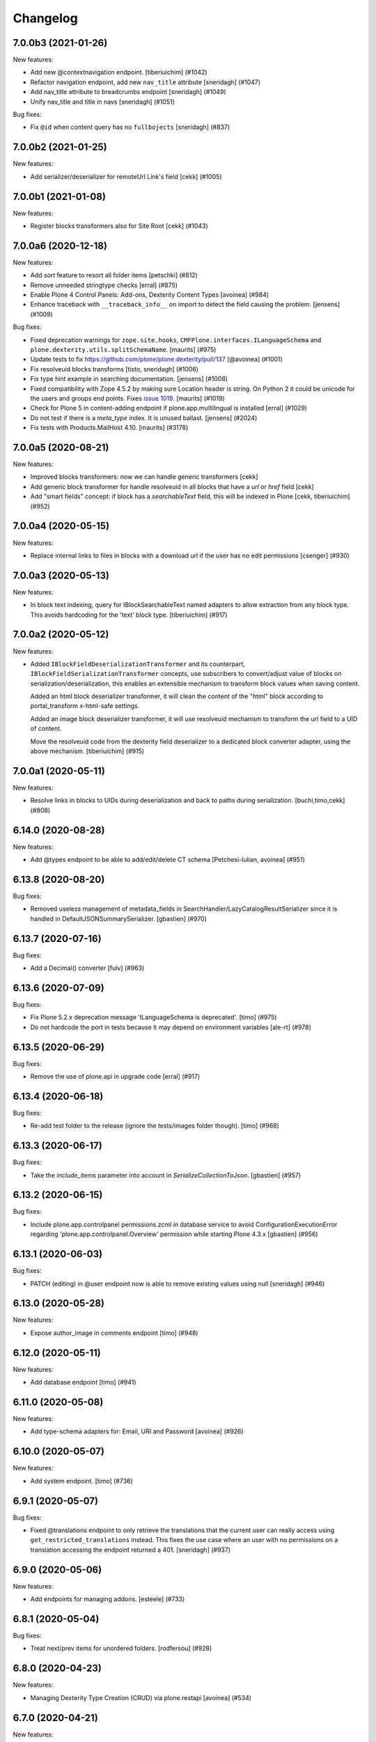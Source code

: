 Changelog
=========

.. You should *NOT* be adding new change log entries to this file.
   You should create a file in the news directory instead.
   For helpful instructions, please see:
   https://github.com/plone/plone.releaser/blob/master/ADD-A-NEWS-ITEM.rst

.. towncrier release notes start

7.0.0b3 (2021-01-26)
--------------------

New features:


- Add new @contextnavigation endpoint.
  [tiberiuichim] (#1042)
- Refactor navigation endpoint, add new ``nav_title`` attribute
  [sneridagh] (#1047)
- Add nav_title attribute to breadcrumbs endpoint
  [sneridagh] (#1049)
- Unify nav_title and title in navs
  [sneridagh] (#1051)


Bug fixes:


- Fix ``@id`` when content query has no ``fullbojects``
  [sneridagh] (#837)


7.0.0b2 (2021-01-25)
--------------------

New features:


- Add serializer/deserializer for remoteUrl Link's field [cekk] (#1005)


7.0.0b1 (2021-01-08)
--------------------

New features:


- Register blocks transformers also for Site Root
  [cekk] (#1043)


7.0.0a6 (2020-12-18)
--------------------

New features:


- Add `sort` feature to resort all folder items [petschki] (#812)
- Remove unneeded stringtype checks [erral] (#875)
- Enable Plone 4 Control Panels: Add-ons, Dexterity Content Types [avoinea] (#984)
- Enhance traceback with ``__traceback_info__`` on import to detect the field causing the problem. [jensens] (#1009)


Bug fixes:


- Fixed deprecation warnings for ``zope.site.hooks``, ``CMFPlone.interfaces.ILanguageSchema``
  and ``plone.dexterity.utils.splitSchemaName``. [maurits] (#975)
- Update tests to fix https://github.com/plone/plone.dexterity/pull/137 [@avoinea] (#1001)
- Fix resolveuid blocks transforms [tisto, sneridagh] (#1006)
- Fix type hint example in searching documentation. [jensens] (#1008)
- Fixed compatibility with Zope 4.5.2 by making sure Location header is string.
  On Python 2 it could be unicode for the users and groups end points.
  Fixes `issue 1019 <https://github.com/plone/plone.restapi/issues/1019>`_. [maurits] (#1019)
- Check for Plone 5 in content-adding endpoint if plone.app.multilingual is installed [erral] (#1029)
- Do not test if there is a `meta_type` index. It is unused ballast. [jensens] (#2024)
- Fix tests with Products.MailHost 4.10. [maurits] (#3178)


7.0.0a5 (2020-08-21)
--------------------

New features:

- Improved blocks transformers: now we can handle generic transformers
  [cekk]
- Add generic block transformer for handle resolveuid in all blocks that have a *url* or *href* field
  [cekk]
- Add "smart fields" concept: if block has a *searchableText* field, this will be indexed in Plone
  [cekk, tiberiuichim] (#952)


7.0.0a4 (2020-05-15)
--------------------

New features:


- Replace internal links to files in blocks with a download url if the user has no edit permissions [csenger] (#930)


7.0.0a3 (2020-05-13)
--------------------

New features:


- In block text indexing, query for IBlockSearchableText named adapters to allow
  extraction from any block type. This avoids hardcoding for the 'text' block type.
  [tiberiuichim] (#917)


7.0.0a2 (2020-05-12)
--------------------

New features:


- Added ``IBlockFieldDeserializationTransformer`` and its counterpart,
  ``IBlockFieldSerializationTransformer`` concepts, use subscribers to
  convert/adjust value of blocks on serialization/deserialization, this enables
  an extensible mechanism to transform block values when saving content.

  Added an html block deserializer transformer, it will clean the
  content of the "html" block according to portal_transform x-html-safe settings.

  Added an image block deserializer transformer, it will use resolveuid mechanism
  to transform the url field to a UID of content.

  Move the resolveuid code from the dexterity field deserializer to a dedicated
  block converter adapter, using the above mechanism.
  [tiberiuichim] (#915)


7.0.0a1 (2020-05-11)
--------------------

New features:


- Resolve links in blocks to UIDs during deserialization and back to paths during
  serialization.
  [buchi,timo,cekk] (#808)

6.14.0 (2020-08-28)
-------------------

New features:

- Add @types endpoint to be able to add/edit/delete CT schema [Petchesi-Iulian, avoinea] (#951)


6.13.8 (2020-08-20)
-------------------

Bug fixes:

- Removed useless management of metadata_fields in SearchHandler/LazyCatalogResultSerializer since it is handled in DefaultJSONSummarySerializer. [gbastien] (#970)


6.13.7 (2020-07-16)
-------------------

Bug fixes:


- Add a Decimal() converter
  [fulv] (#963)


6.13.6 (2020-07-09)
-------------------

Bug fixes:


- Fix Plone 5.2.x deprecation message 'ILanguageSchema is deprecated'.
  [timo] (#975)
- Do not hardcode the port in tests because it may depend on environment variables [ale-rt] (#978)


6.13.5 (2020-06-29)
-------------------

Bug fixes:


- Remove the use of plone.api in upgrade code
  [erral] (#917)


6.13.4 (2020-06-18)
-------------------

Bug fixes:


- Re-add test folder to the release (ignore the tests/images folder though). [timo] (#968)


6.13.3 (2020-06-17)
-------------------

Bug fixes:


- Take the `include_items` parameter into account in `SerializeCollectionToJson`. [gbastien] (#957)


6.13.2 (2020-06-15)
-------------------

Bug fixes:


- Include plone.app.controlpanel permissions.zcml in database service to avoid ConfigurationExecutionError regarding 'plone.app.controlpanel.Overview' permission while starting Plone 4.3.x [gbastien] (#956)


6.13.1 (2020-06-03)
-------------------

Bug fixes:

- PATCH (editing) in @user endpoint now is able to remove existing values using null
  [sneridagh] (#946)


6.13.0 (2020-05-28)
-------------------

New features:


- Expose author_image in comments endpoint [timo] (#948)


6.12.0 (2020-05-11)
-------------------

New features:


- Add database endpoint [timo] (#941)


6.11.0 (2020-05-08)
-------------------

New features:


- Add type-schema adapters for: Email, URI and Password
  [avoinea] (#926)


6.10.0 (2020-05-07)
-------------------

New features:


- Add system endpoint. [timo] (#736)


6.9.1 (2020-05-07)
------------------

Bug fixes:


- Fixed @translations endpoint to only retrieve the translations that the current user
  can really access using ``get_restricted_translations`` instead. This fixes the use
  case where an user with no permissions on a translation accessing the endpoint returned
  a 401.
  [sneridagh] (#937)


6.9.0 (2020-05-06)
------------------

New features:


- Add endpoints for managing addons. [esteele] (#733)


6.8.1 (2020-05-04)
------------------

Bug fixes:


- Treat next/prev items for unordered folders.
  [rodfersou] (#928)


6.8.0 (2020-04-23)
------------------

New features:


- Managing Dexterity Type Creation (CRUD) via plone.restapi
  [avoinea] (#534)


6.7.0 (2020-04-21)
------------------

New features:


- Make @querystring-search endpoint context aware
  [sneridagh] (#911)


Bug fixes:


- Fix sphinxbuilder with Python 3.8
  [avoinea] (#905)


6.6.1 (2020-04-17)
------------------

Bug fixes:


- call unescape method on received html for richtext before save it in Plone.
  [cekk] (#913)
- Small fix in IBlocks test, addedd a missing assert call
  [tiberiuichim] (#914)


6.6.0 (2020-04-07)
------------------

New features:


- Add next_item and previous_item attributes to allow to navigate to the previous and next sibling in the container the document is located.
  [rodfersou] (#900)


6.5.2 (2020-04-01)
------------------

Bug fixes:


- Fix for the use case while updating user properties in the @user endpoint, and the
  portrait is already previously set but the request includes the (previously) serialized
  value as a string because the user are not updating it
  [sneridagh] (#896)


6.5.1 (2020-04-01)
------------------

Bug fixes:


- Fix deleting user portrait.
  [buchi] (#751)


6.5.0 (2020-03-30)
------------------

New features:


- Link translation on content creation feature and new @translation-locator endpoint
  [sneridagh] (#887)


6.4.1 (2020-03-25)
------------------

Bug fixes:


- Make discussion endpoint return content that is deserialized via portal transforms (e.g. 'text/x-web-intelligent') [timo] (#889)


6.4.0 (2020-03-23)
------------------

New features:


- Add targetUrl to the dxcontent serializer for primary file fields to be able to download a file directly.
  [csenger] (#886)


Bug fixes:


- Fixed package install error with Python 3.6 without locale.
  See `coredev issue 642 <https://github.com/plone/buildout.coredev/issues/642#issuecomment-597008272>`_.
  [maurits] (#642)
- plone.app.discussion extends the review workflow for moderation of comments. This change takes the additional workflow states into account.
  [ksuess] (#842)


6.3.0 (2020-03-03)
------------------

New features:


- Allow using object paths and UIDs to link translations
  [erral] (#645)


Bug fixes:


- Add a catalog serializer guard when returning fullobjects in case the object doesn't
  exist anymore because for some reason it failed to uncatalog itself.
  [sneridagh] (#877)
- Use longer password in tests.  [maurits] (#3044)


6.2.4 (2020-02-20)
------------------

Bug fixes:


- fullobjects qs is missing in response batch links in batching operations
  [sneridagh] (#868)


6.2.3 (2020-02-19)
------------------

Bug fixes:


- Return proper None instead of string "None" on the choice schema serializer [sneridagh] (#863)


6.2.2 (2020-01-24)
------------------

Bug fixes:


- Degrade gracefully when a term set in a content field does not exists in the assigned vocabulary [sneridagh] (#856)


6.2.1 (2020-01-22)
------------------

Bug fixes:


- Sharing POST: Limit roles to ones the user is allowed to delegate.
  [lgraf] (#857)


6.2.0 (2020-01-10)
------------------

New features:


- Make ?fullobjects work in AT Collections to get the full JSON representation of the items
  [erral] (#698)
- Make ?fullobjects work in Dexterity Collections to get the full JSON representation of the items
  [erral] (#848)


Bug fixes:


- Fix WorkflowException for related items with no review_state.
  [arsenico13] (#376)


6.1.0 (2020-01-05)
------------------

New features:


- Add SearchableText indexing for text in blocks
  [luca-bellenghi] (#844)


6.0.0 (2019-12-22)
------------------

Breaking changes:


- Remove IAPIRequest marker interface from plone.restapi. The correct interface should be imported from plone.rest.interfaces instead. If anybody was using this marker Interface, it didn't do anything. (#819)


Bug fixes:


- Prevent converting bytestring ids to unicode ids when reordering (see upgrade guide for potential migration).
  [deiferni] (#827)


5.1.0 (2019-12-07)
------------------

New features:


- Add Python 3.8 support @timo (#829)


5.0.3 (2019-12-06)
------------------

Bug fixes:


- Change to use the short name for the Blocks behavior instead of using the interface one. It fixes #838.
  [sneridagh] (#838)


5.0.2 (2019-11-06)
------------------

Bug fixes:


- Fix filtering vocabs and sources by title with non-ASCII characters.
  [lgraf] (#825)


5.0.1 (2019-11-05)
------------------

Bug fixes:


- Fix serialization of vocabulary items for fields that need hashable items (e.g. sets).
  [buchi] (#788)


5.0.0 (2019-10-31)
------------------

Breaking changes:


- Rename tiles behavior and fields to blocks, migration step.
  [timo, sneridagh] (#821)


Bug fixes:


- Fixed startup error when Archetypes is there, but ``plone.app.blob`` or ``plone.app.collection`` not.
  [maurits] (#690)


4.6.0 (2019-10-06)
------------------

New features:


- Add @sources and @querysources endpoints, and link to them from JSON schema in @types response.
  [lgraf] (#790)


Bug fixes:


- Explicitly load zcml of dependencies, instead of using ``includeDependencies``
  [maurits] (#2952)


4.5.1 (2019-09-23)
------------------

Bug fixes:


- Fire ModifiedEvent when field is set to null in a PATCH request.
  [phgross] (#802)

- Testing: Drop freezegun and instead selectively patch some timestamp accessors.
  [lgraf] (#803)


4.5.0 (2019-09-12)
------------------

New features:


- Add @querystring-search endpoint that returns the results of a search using a p.a.querystring query.
  [sneridagh] (#789)
- Use Plone 5.2 and Python 3 as default to generate documentation. [timo] (#800)


Bug fixes:


- Make group serializer results predictable by returning sorted item results. [timo] (#798)


4.4.0 (2019-08-30)
------------------

New features:


- Add @querystring endpoint that dumps p.a.querystring config.
  [lgraf] (#754)


Bug fixes:


- Fix typo in the ``tiles_layout`` field title name.
  [sneridagh] (#785)


4.3.1 (2019-07-10)
------------------

Bug fixes:


- Fix @sharing POST when called on the plone site root
  [csenger] (#780)


4.3.0 (2019-06-30)
------------------

New features:


- Support retrieval of additional metadata fields in summaries in the same way as
  in search results.
  [buchi] (#681)


4.2.0 (2019-06-29)
------------------

New features:


- Make @types endpoint expandable.
  [lgraf] (#766)
- Factor out permission checks in @users endpoint
  to make it more easily customizable.
  [lgraf] (#771)


Bug fixes:


- Gracefully handle corrupt images when serializing scales.
  [lgraf] (#729)
- Docs: Make sure application/json+schema examples also get syntax highlighted.
  [lgraf] (#764)
- Return empty response for status 204 (No Content).
  [buchi] (#775)
- Return status 400 if a referenced object can not be resolved during deserialization.
  [lgraf] (#777)


4.1.4 (2019-06-21)
------------------

Bug fixes:


- Set effective_date and reindex obj on workflow transitions. [wkbkhard] (#760)


4.1.3 (2019-06-21)
------------------

Bug fixes:


- Improve documentation for how to set relations by adding some examples.
  [buchi] (#732)
- Return an error message if a referenced object can not be resolved.
  [buchi] (#738)


4.1.2 (2019-06-15)
------------------

Bug fixes:


- @types endpoint: Fix support for context aware default factories.
  [lgraf] (#748)


4.1.1 (2019-06-13)
------------------

Bug fixes:


- Handle ``None`` as a vocabulary term title in the vocabulary serializer.
  [Rotonen] (#742)
- Handle a term not having a title attribute in the vocabulary serializer.
  [Rotonen] (#742)
- Handle a term having a non-ASCII ``str`` title attribute in the vocabulary
  serializer.
  [Rotonen] (#743)
- Fix time freezing in Plone 5.1 tests.
  [lgraf] (#745)


4.1.0 (2019-05-25)
------------------

New features:

- Use Black on the code base. [timo] (#693)


4.0.0 (2019-05-09)
------------------

Breaking changes:

- @vocabularies service: No longer returns an @id for terms. Results are batched, and terms are now listed as items instead of terms to match other batched responses. Batch size is 25 by default but can be overridden using the b_size parameter.
  [davisagli]

- @types service: Choice fields using named vocabularies are now serialized with a vocabulary property giving the URL of the @vocabularies endpoint for the vocabulary instead of including choices, enum and enumNames inline. The subjects field is now serialized as an array of string items using the plone.app.vocabularies.Keywords vocabulary.
  [davisagli]

- Serialize widget parameters into a widgetOptions object instead of adding them to the top level of the schema property.
  [davisagli]

- Add `title` and `token` filter to the vocabularies endpoint.
  [davisagli, sneridagh, timo] (#535)

- Use tokens for serialization/deserialization of vocabulary terms.
  [buchi] (#691)

- Return the token and the title of vocabulary terms in serialization.
  See upgrade guide for more information.
  [buchi] (#726)

New Features:

- ``@vocabularies`` service: Use ``title`` parameter to filter terms by title
  and ``token`` for getting the title of a term given a token.
  (case-insensitive).
  [davisagli, sneridagh, timo]

Bug fixes:

- Standardize errors data structure of email-notification endpoint.
  [cekk] (#708)

- When renewing an expired or invalid authentication token with ``@login-renew`` fail with a ``401`` error instead of returning a new authentication token.
  [thet] (#721)

- Use interface name in the ``tiles`` profile instead of the shorthand behavior name. This fixes #724.
  [sneridagh] (#724)

- Avoid calculating batch links for catalog results twice.
  [davisagli]


3.9.0 (2019-04-18)
------------------

New features:

- Add full support for `fullobjects` support for AT content types.
  [sneridagh] (#698)


3.8.1 (2019-03-21)
------------------

Bug fixes:

- Fixed Python 3 incompatiblity with workflow service (#676)
  [ajung]

- Hide performance, testing, and tiles profile. (#700)
  [timo]


3.8.0 (2019-03-21)
------------------

New features:

- Add support for add/update user portraits (@user endpoint)
  [sneridagh] (#701)


3.7.5 (2019-03-14)
------------------

Bug fixes:

- Do not depend on the deprecated plone.app.controlpanel package.
  [sneridagh] (#696)


3.7.4 (2019-03-13)
------------------

Bug fixes:

- Fix a problem on ZCML loading depending on how the policy package is named,
  related to the load of permissions in control panels and multilingual.
  [sneridagh] (#526)


3.7.3 (2019-03-08)
------------------

Bug fixes:

- Use environment-markers instead of python-logic to specify dependencies for py2.
  [pbauer] (#688)


3.7.2 (2019-03-07)
------------------

Bug fixes:

- Fix TUS upload events `#689 <https://github.com/plone/plone.restapi/issues/689>`_.
  [buchi] (#689)


3.7.1 (2019-03-06)
------------------

Bugfixes:

- Fix release to not create universal (Python 2/3) wheels.
  [gforcada]

- Install zestreleaser.towncrier in the buildout to the changelog is updated correctly. (#684)
  [maurits]


3.7.0 (2019-03-04)
------------------

New Features:

- Add group roles to @groups serializer
  [sneridagh]


3.6.0 (2019-02-16)
------------------

New Features:

- Enhance site root to serialize and deserialize 'tiles' and 'tiles_layout' attributes.
  [sneridagh]

- Fix @workflow endpoint on site root to return an empty object instead of a 404.
  [sneridagh]


3.5.2 (2019-02-14)
------------------

Bugfixes:

- Fix serializing the Event type. This fixes https://github.com/plone/plone.restapi/issues/664.
  [davisagli, elioschmutz]


3.5.1 (2019-02-05)
------------------

Bugfixes:

- Do not fail on serializing types with fields having non-parametrized widgets.
  Fixes issue `664 <https://github.com/plone/plone.restapi/issues/664>`_.
  [elioschmutz]


3.5.0 (2018-11-06)
------------------

New Features:

- Add Python 3 support.
  [pbauer, davisagli]


3.4.5 (2018-09-14)
------------------

Bugfixes:

- Avoid ``AttributeError`` on add-on installation (fixes `#465 <https://github.com/plone/plone.restapi/issues/465>`_.
  [lukasgraf, hvelarde]

- Make search work with a path query containing a list of paths in a virtual hosting setting.
  [sunew]


3.4.4 (2018-08-31)
------------------

Bugfixes:

- Generalize the last bugfix solution for searching the userid on password
  reset requests, matching it with Plone's one. This covers all the request
  use cases.
  [sneridagh]


3.4.3 (2018-08-30)
------------------

Bugfixes:

- Add "Use UUID as user ID" support for password resets
  [sneridagh]


3.4.2 (2018-08-27)
------------------

Bugfixes:

- Add missing "Use UUID as user ID" support to POST @users endpoint on user creation.
  Also improve the userid/username chooser by using the same process as Plone does.
  This fixes: https://github.com/plone/plone.restapi/issues/586
  [sneridagh]


3.4.1 (2018-07-22)
------------------

Bugfixes:

- Make sure the default profile is installed on tiles profile installation.
  [timo]


3.4.0 (2018-07-21)
------------------

New Features:

- Add tiles profile.
  [timo]


3.3.0 (2018-07-20)
------------------

New Features:

- Return member fields based on user schema in `@users` endpoint instead of a
  fixed list of member properties.
  [buchi]


3.2.2 (2018-07-19)
------------------

Bugfixes:

- Do not include HTTP examples using data_files anymore, but move them below
  src/plone/restapi instead and use package_data to include them.
  [lgraf]

- Rename Dexterity content before adding it to a container.
  [buchi]

- Avoid hard dependency on Archetypes introduced in 3.0.0.
  This fixes `issue 570 <https://github.com/plone/plone.restapi/issues/570>`_.
  [buchi]

- Make setup.py require plone.behavior >= 1.1. This fixes #575.
  [timo]

- Fixes ``test_search`` to work with bug fixed ``plone.indexer``.
  Now ``DXTestDocument`` explicit got an attribute ``exclude_from_nav``.
  This fixes `issue 579 <https://github.com/plone/plone.restapi/issues/579>`_.
  Refers to `Products.CMFPlone Issue 2469 <https://github.com/plone/Products.CMFPlone/issues/2469>`_
  [jensens]


3.2.1 (2018-06-28)
------------------

Bugfixes:

- Require plone.schema >= 1.2.0 in setup.py for new tiles endpoint.
  [timo]

3.2.0 (2018-06-28)
------------------

New Features:

- Add tiles endpoint for getting all available content tiles and its JSONSchema.
  [sneridagh]

- Add a tiles behavior to support the new tiles implementation for plone.restapi.
  [sneridagh]

- Make sure to include HTTP examples in installed egg, so test_documentation
  tests also work against a installed release of plone.restapi.
  [lgraf]


3.1.0 (2018-06-27)
------------------

New Features:

- Plone 5.2 compatibility.
  [sunew, davisagli, timo]


3.0.0 (2018-06-26)
------------------

Breaking Changes:

- Fix object creation events. Before this fix, creation events were fired on
  empty not yet deserialized objects. Also a modified event was fired after
  deserializing e newly created object.
  Custom content deserializers now must handle the `create` keyword argument,
  which determines if deserialization is performed during object creation or
  while updating an object.
  [buchi]

- Include translated role titles in `@sharing` GET.
  [lgraf]

- Image URLs are now created using the cache optimized way. Fixes #494.
  [erral]


2.2.1 (2018-06-25)
------------------

Bugfixes:

- Fix ReST on PyPi.
  [timo]


2.2.0 (2018-06-25)
------------------

New Features:

- Document the use of the `Accept-Language` HTTP header.
  [erral]

- Translate FTI titles on `@types` endpoint. Fixes #337.
  [erral]

- Translate action name, workflow state and transition names in @history endpoint.
  [erral]

- Enhance `@workflow` endpoint to support applying transitions to all contained
  items and to set effective and expiration dates.
  [buchi]

Bugfixes:

- Make sure DX DefaultFieldDeserializer validates field values.
  [lgraf]

- Reindex AT content on PATCH. This fixes `issue 531 <https://github.com/plone/plone.restapi/issues/531>`_.
  [buchi]

- Fix change password on Plone 5.2
  [sunew]

- Plone 5.2 compatible tests.
  [sunew]


2.1.0 (2018-06-23)
------------------

New Features:

- Include translated role title in `@roles` GET.
  [lgraf]


2.0.1 (2018-06-22)
------------------

Bugfixes:

- Hide upgrades from the add-ons control panel.
  Fixes `issue 532 <https://github.com/plone/plone.restapi/issues/532>`_.
  [maurits]


2.0.0 (2018-04-27)
------------------

Breaking Changes:

- Convert all datetime, DateTime and time instances to UTC before serializing.
  [thet]

- Use python-dateutil instead of DateTime to parse date strings when de-serializing.
  [thet]

- Make `@translations` endpoint expandable
  [erral]

- Rename the results attribute in `@translations` endpoint to be 'items'
  [erral]

- Remove 'language' attribute in `@translations` endpoint from the
  top-level response entry
  [erral]

New Features:

- Expose the tagged values for widgets in the @types endpoint.
  [jaroel]

- Render subject vocabulary as items for subjects field.
  [jaroel]

- New permission for accessing user information in the GET @user endpoint
  `plone.restapi: Access Plone user information` mapped by default to Manager
  role (as it was before).
  [sneridagh]

Bugfixes:

- Add VHM support to @search
  [csenger]


1.6.0 (2018-04-17)
------------------

New Features:

- Add `expand.navigation.depth` parameter to the `@navigation` endpoint.
  [fulv, sneridagh]


1.5.0 (2018-04-03)
------------------

New Features:

- Allow users to update their own properties and password.
  [sneridagh]


1.4.1 (2018-03-22)
------------------

Bugfixes:

- Fix serialization of `Discussion Item` and `Collection` content types when
  called with `fullobjects` parameter.
  [sneridagh]


1.4.0 (2018-03-19)
------------------

New Features:

- Add expandable @actions endpoint to retrieve portal_actions.
  [csenger,timo,sneridagh]


1.3.1 (2018-03-14)
------------------

Bugfixes:

- Support null in content PATCH requests to delete a field value
  (Dexterity only). This fixes #187.
  [csenger]


1.3.0 (2018-03-05)
------------------

New Features:

- Observe the allow_discussion allowance (global, fti, object) on object
  serialization.
  [sneridagh]

- Add '@email-send' endpoint to allow authorized users to send emails to
  arbitrary addresses (Plone 5 only).
  [sneridagh]


1.2.0 (2018-02-28)
------------------

New Features:

- Allow users to get their own user information.
  [erral]

Bugfixes:

- Mark uninstall profile as non-installable.
  [hvelarde]

- Fix the use of fullobjects in Archetypes based sites @search
  [erral]

- Fix workflow translations with unicode characters.
  [Gagaro]

- Fix workflow encoding in transition endpoint.
  [Gagaro]


1.1.0 (2018-01-24)
------------------

New Features:

- Add '@email-notification' endpoint to contact the site owner via email.
  (Plone 5 only)
  [sneridagh]

Bugfixes:

- Remove warning about alpha version from docs.
  [timo]


1.0.0 (2018-01-17)
------------------

Bugfixes:

- Remove deprecated getSiteEncoding import.
  [timo]

- Build documentation on Plone 5.0.x (before: Plone 4.3.x).
  [timo]


1.0b1 (2018-01-05)
------------------

Breaking Changes:

- Rename 'url' attribute on navigation / breadcrumb to '@id'.
  [timo]

New Features:

- Allow client to ask for the full representation of an object after creation
  by setting the 'Prefer' header on a PATCH request.
  [Gagaro]

- Support deserialization of a relationChoice field using the contents of the
  serialization (enhanced by the serializer) output.
  [sneridagh]

- Allow properties when adding a user.
  This allows setting the fullname by anonymous users.
  [jaroel]

- Add support for IContextSourceBinder vocabularies on JSON schema Choice
  fields adapters.
  [sneridagh]

- Add upgrade guide.
  [timo]

Bugfixes:

- Fix issue where POST or PATCH a named file with a download link would
  always return self.context.image, not the actual file.
  [jaroel]

- Fix DateTimeDeserializer when posting None for a non-required field.
  [jaroel]

- Fixed 'required' for DateTime fields.
  [jaroel]

- Batching: Preserve list-like query string params when canonicalizing URLs.
  [lgraf]

- Fixed NamedFieldDeserializer to take a null to remove files/images.
  [jaroel]

- Fixed NamedFieldDeserializer to validate required fields.
  [jaroel]

- Prevent a fatal error when we get @workflow without permission to get
  review_history worfklow variable.
  [thomasdesvenain]

- Make user registration work as default Plone behavior by adding the Member
  role to the user.
  [sneridagh]


1.0a25 (2017-11-23)
-------------------

Breaking Changes:

- Remove @components navigation and breadcrumbs. Use top level @navigation and
  @breadcrumb endpoints instead.
  [timo]

- Remove "sharing" attributes from GET response.
  [timo,jaroel]

- Convert richtext using .output_relative_to. Direct conversion from RichText
  if no longer supported as we *always* need a context for the ITransformer.
  [jaroel]

New Features:

- Add fullobjects parameter to content GET request.
  [timo]

- Include descriptions of modified fields in object-modified event.
  [buchi]

- Add uninstall profile
  [davilima6]

- Add `include_items` option to `SerializeFolderToJson`.
  [Gagaro]

Bugfixes:

- Fix error messages for password reset (wrong user and wrong password).
  [csenger]

- Fix #440, URL and @id wrong in second level get contents call for folderish
  items.
  [sneridagh]

- Fix #441, GET in a folderish content with 'fullobjects' is
  including all items recursively.
  [sneridagh]

- Fix #443, Ensure the userid returned by `authenticateCredentials` is a byte string and not unicode.
  [Gagaro]


1.0a24 (2017-11-13)
-------------------

New Features:

- Add 'is_editable' and 'is_deletable' to the serialization of comments
  objects. Also refactored the comments endpoint to DRY.
  [sneridagh]

- Improve is_folderish property to include Plone site and AT content types
  [sneridagh]

Bugfixes:

- Cover complete use cases of file handling in a content type. This includes
  removal of a image/file and being able to feed the PATCH endpoint with the
  response of a GET operation the image/file fields without deleting the
  existing value.
  [sneridagh]


1.0a23 (2017-11-07)
-------------------

Bugfixes:

- Fix JWT authentication for users defined in the Zope root user folder.
  This fixes https://github.com/plone/plone.restapi/issues/168 and
  https://github.com/plone/plone.restapi/issues/127.
  [buchi]

- Fix datetime deserialization for timezone aware fields.
  This fixes https://github.com/plone/plone.restapi/issues/253
  [buchi]


1.0a22 (2017-11-04)
-------------------

New Features:

- Add @translations endpoint
  [erral]

- Include title in site serialization.
  [buchi]

- Include is_folderish property on GET request responses. Fixes #327.
  [sneridagh]


Bugfixes:

- Strip spaces from TextLine values to match z3c.form implementation.
  [jaroel]

- Disallow None and u'' when TextLine is required. Refs #351.
  [jaroel]

- Make getting '/@types/{type_id}' work for non-DX types, ie "Plone Site".
  [jaroel]

- Remove Products.PasswortResetTool from setup.py since it is
  a soft dependency. It is included in Plone >= 5.1.
  [tomgross]

- Update pytz to fix travis builds
  [sneridagh]


1.0a21 (2017-09-23)
-------------------

New Features:

- Add support for expandable elements. See http://plonerestapi.readthedocs.io/en/latest/expansion.html for details.
  [buchi]

- Translate titles in @workflow.
  [csenger]

- Add endpoints for locking/unlocking. See http://plonerestapi.readthedocs.io/en/latest/locking.html for details.
  [buchi]

- Add @controlpanels endpoint.
  [jaroel, timo]

Bugfixes:

- Fix ZCML load order issue by explicitly loading permissions.zcml from CMFCore.
  [lgraf]

- Fix @id values returned by @search with 'fullobjects' option
  [ebrehault]

- Re-add skipped tests from @breadcrumbs and @navigation now that expansion
  is in place.
  [sneridagh]


1.0a20 (2017-07-24)
-------------------

Bugfixes:

- Support content reordering on the site root.
  [jaroel]

- Support setting Layout on the site root.
  [jaroel]

- Add clarification when using SearchableText parameter in plone.restapi to avoid confusions
  [sneridagh]


1.0a19 (2017-06-25)
-------------------

New Features:

- Implement tus.io upload endpoint.
  [buchi]


1.0a18 (2017-06-14)
-------------------

New Features:

- Add "&fullobject" parameter in @search to retrieve full objects
  [ebrehault]

Bugfixes:

- Tweaks to README.rst
  [tkimnguyen]

- Don't list non-DX types in @types endpoint.
  Refs https://github.com/plone/plone.restapi/issues/150
  [jaroel]


1.0a17 (2017-05-31)
-------------------

Breaking Changes:

- Change RichText field value to use 'output' instead of 'raw' to fix inline
  paths. This fixes #302.
  [erral]

New Features:

- Automatically publish docker images on hub.docker.com.
  [timo]

Bugfixes:

- Docs: Fix batching example request/response.
  [lgraf]


1.0a16 (2017-05-23)
-------------------

New Features:

- Add @comments endpoint.
  [jaroel,timo,pjoshi]

- Add @roles endpoint to list defined global roles.
  [jaroel]

- Add JSON schema to @registry listing.
  [jaroel]

- Allow to manipulate the group membership in the @groups endpoint.
  [jaroel]

- List and mutate global roles assigned to a user in the @users endpoint.
  [jaroel]

Bugfixes:

- Bind schema field to context to handle context vocabularies. #389
  [csenger]

- The inherit flag was the wrong way around.
  Blocked inherit showed up as non-blocked.
  [jaroel]


1.0a15 (2017-05-15)
-------------------

New Features:

- Add @translations endpoint
  [erral]

- Reorder children in a item using the content endpoint.
  [jaroel]

- Add batched listing of registry entries to @registry endpoint.
  [jaroel]


1.0a14 (2017-05-02)
-------------------

New Features:

- Add @history endpoint.
  [jaroel]

Bugfixes:

- Fix the @move endpoint fails to return 403 when the user don't have proper
  delete permissions over the parent folder.
  [sneridagh]


1.0a13 (2017-04-18)
-------------------

New Features:

- Add support for a 'search' parameter to @sharing. This returns additional
  principals in 'entries', also flagging the acquired and inherited fields.
  [jaroel]

- Add support for setting/modifying 'layout' on DX and AT content endpoints.
  [jaroel]

- Add support for getting the defined layouts on the root types endpoint.
  [jaroel]

Bugfixes:

- Add the title to the workflow history in the @workflow endpoint.
  This fixes #279.
  [sneridagh]

- Don't fetch unnecessary PasswordResetTool in Plone 5.1
  [tomgross]


1.0a12 (2017-04-03)
-------------------

Bugfixes:

- Handle special case when user @move content that cannot delete returning
  proper 403
  [sneridagh]


1.0a11 (2017-03-24)
-------------------

Bugfixes:

- Remove zope.intid dependency from copy/move endpoint. Remove plone.api
  dependency from principals endpoint. Make
  ChoiceslessRelationListSchemaProvider available only if z3c.relationfield
  is installed. This fixes https://github.com/plone/plone.restapi/issues/288
  [erral]

- Remove unittest2 imports from tests.
  [timo]

- Add Products.PasswortResetTool to dependencies. This dependency is gone in
  Plone 5.1.
  [timo]

- Make import of LocalrolesModifiedEvent conditional, so plone.restapi
  doesn't prevent Plone 4.3 deployments < 4.3.4 from booting.
  [lgraf]


1.0a10 (2017-03-22)
-------------------

New Features:

- Add @sharing endpoint.
  [timo,csenger,sneridagh]

- Add @vocabularies endpoint.
  [timo,csenger,sneridagh]

- Add @copy and @move endpoints.
  [buchi,sneridagh]

- Docs: Convert all HTTP examples to use sphinxcontrib-httpexample.
  [lgraf]

- Add 'addable' attribute to the @types endpoint. It specifies if the content
  type can be added to the current context. See
  https://github.com/plone/plone.restapi/issues/173.
  [jaroel]

- Add support for named IJsonSchemaProvider adapter to target a single
  field in a schema. This allows us to prevent rendering all choices in
  relatedItems. See https://github.com/plone/plone.restapi/issues/199.
  [jaroel]

- Add review_state to the folderish summary serializer.
  [sneridagh]

- Add @principals endpoint. It searches for principals and returns a list of
  users and groups that matches the query. This is aimed to be used in the
  sharing UI widget or other user/groups search widgets.
  [sneridagh]

- Add reset-password action to the @users endpoint.
  https://github.com/plone/plone.restapi/issues/158
  [timo,csenger]

Bugfixes:

- Fix coveralls reporting.
  [timo]

- Return correct @id for folderish objects created via POST.
  [lgraf]

- Fix timezone-related failures when running tests through `coverage`.
  [witsch]

- @search endpoint: Also prefill path query dict with context path.
  This will allow users to supply an argument like path.depth=1, and still
  have path.query be prefilled server-side to the context's path.
  [lgraf]

- Overhaul JSON schema generation for @types endpoint. It now returns
  fields in correct order and in their appropriate fieldsets.
  [lgraf]

- Add missing id to the Plone site serialization, related to issue #186.
  [sneridagh]

- Add missing adapter for IBytes on JSONFieldSchema generator. This fixes the
  broken /@types/Image and /@types/File endpoints.
  [sneridagh]

- Fix addable types for member users and roles assigned locally on @types
  endpoint.
  [sneridagh]


1.0a9 (2017-03-03)
------------------

New Features:

- Make date and datetime fields provide a 'widget' attribute.
  [timo]

- Add documentation for types endpoint schema.
  [timo]

- Add basic groups CRUD operations in @groups endpoints
  [sneridagh]

- Make @types endpoint include a 'mode' attribute. This fixes https://github.com/plone/plone.restapi/issues/198.
  [timo]

Bugfixes:

- Fix queries to ensure ordering of container items by getObjectPositionInParent.
  [lgraf]


1.0a8 (2017-01-12)
------------------

New Features:

- Add simple user search capabilities in the GET @users endpoint.
  [sneridagh]

Bugfixes:

- Allow installation of plone.restapi if JWT plugin already exists. This fixes
  https://github.com/plone/plone.restapi/issues/119.
  [buchi]


1.0a7 (2016-12-05)
------------------

Bugfixes:

- Make login endpoint accessible without UseRESTAPI permission. This fixes
  https://github.com/plone/plone.restapi/issues/166.
  [buchi]


1.0a6 (2016-11-30)
------------------

New Features:

- Introduce dedicated permission required to use REST API at all
  (assigned to everybody by default).
  [lgraf]

Bugfixes:

- When token expires, PAS plugin should return an empty credential.
  [ebrehault]


1.0a5 (2016-10-07)
------------------

Bugfixes:

- Remove plone.api dependency from users service. This fixes
  https://github.com/plone/plone.restapi/issues/145.
  [timo]


1.0a4 (2016-10-05)
------------------

New Features:

- Make POST request return the serialized object.
  [timo]

- Include 'id' attribute in responses.
  [timo]


1.0a3 (2016-09-27)
------------------

New Features:

- Add @users endpoint.
  [timo]

Bugfixes:

- Fix bug where disabling the "Use Keyring" flag wasn't persisted in jwt_auth plugin.
  [lgraf]


1.0a2 (2016-08-20)
------------------

New Features:

- Implements navigation and breadcrumbs components
  [ebrehault]

- Add `widget` and support for RichText field in @types component.
  [ebrehault]

- Add fieldsets in @types
  [ebrehault]

Bugfixes:

- Disable automatic CSRF protection for @login and @login-renew endpoints:
  If persisting tokens server-side is enabled, those requests need to be allowed to cause DB writes.
  [lgraf]

- Documentation: Fixed parameter 'data' to JSON format in JWT Authentication
  documentation
  [lccruz]

- Tests: Fail tests on uncommitted changes to docs/source/_json/
  [lgraf]

- Tests: Use `freezegun` to freeze hard to control timestamps in response
  dumps used for documentation.
  [lgraf]

- Tests: Limit available languages to a small set to avoid excessive language
  lists in response dumps used for documentation.
  [lgraf]


1.0a1 (2016-07-14)
------------------

- Initial release.
  [timo,buchi,lukasgraf,et al.]
